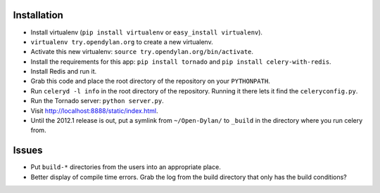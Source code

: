 Installation
============

* Install virtualenv (``pip install virtualenv`` or
  ``easy_install virtualenv``).
* ``virtualenv try.opendylan.org`` to create a new
  virtualenv.
* Activate this new virtualenv:
  ``source try.opendylan.org/bin/activate``.
* Install the requirements for this app:
  ``pip install tornado`` and
  ``pip install celery-with-redis``.
* Install Redis and run it.
* Grab this code and place the root directory of
  the repository on your ``PYTHONPATH``.
* Run ``celeryd -l info`` in the root directory
  of the repository. Running it there lets it find
  the ``celeryconfig.py``.
* Run the Tornado server: ``python server.py``.
* Visit http://localhost:8888/static/index.html.
* Until the 2012.1 release is out, put a symlink
  from ``~/Open-Dylan/`` to ``_build`` in the
  directory where you run celery from.

Issues
======

* Put ``build-*`` directories from the users into an
  appropriate place.
* Better display of compile time errors. Grab the
  log from the build directory that only has the
  build conditions?
